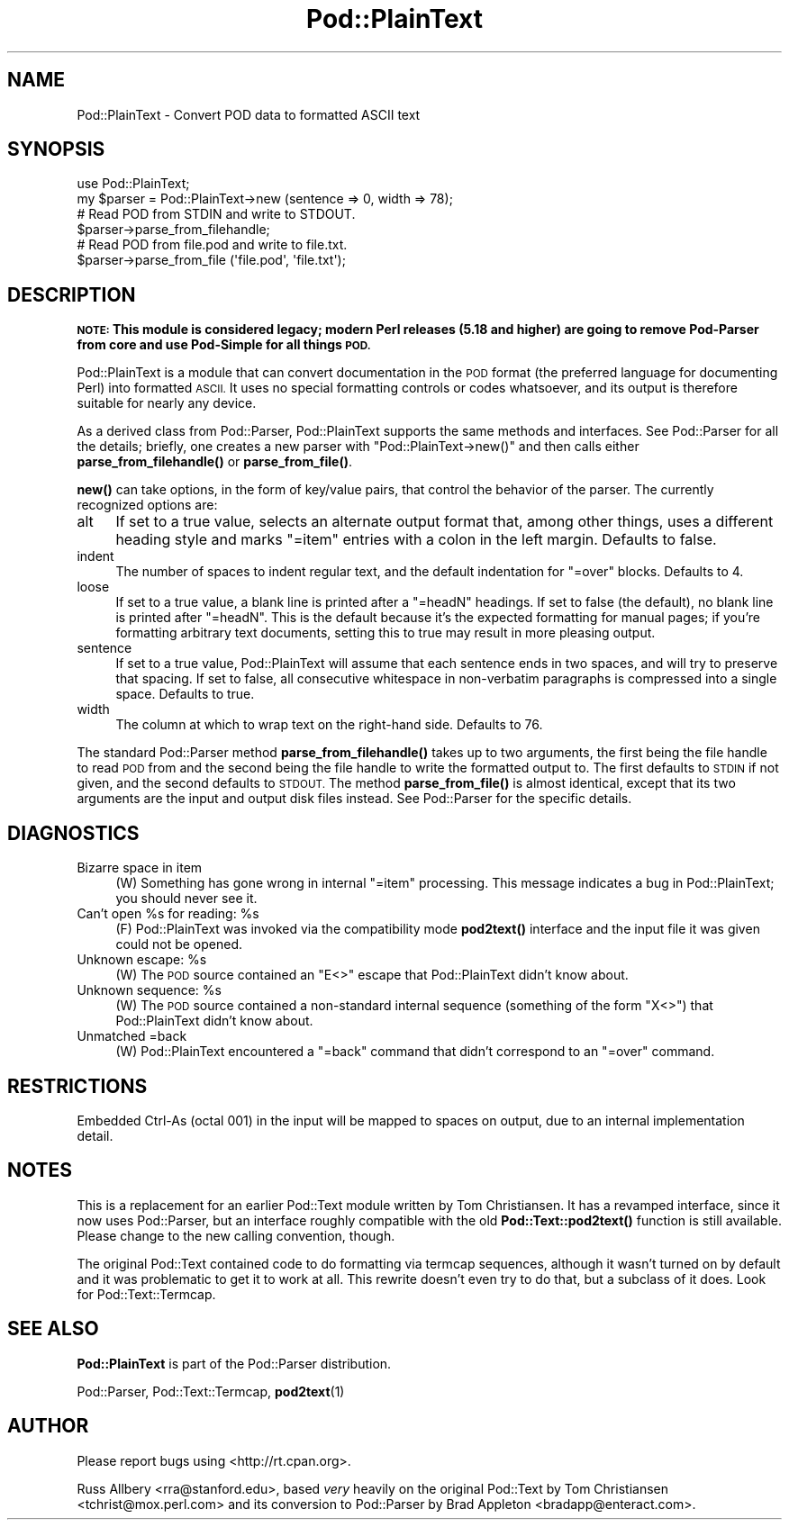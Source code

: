 .\" Automatically generated by Pod::Man 4.10 (Pod::Simple 3.35)
.\"
.\" Standard preamble:
.\" ========================================================================
.de Sp \" Vertical space (when we can't use .PP)
.if t .sp .5v
.if n .sp
..
.de Vb \" Begin verbatim text
.ft CW
.nf
.ne \\$1
..
.de Ve \" End verbatim text
.ft R
.fi
..
.\" Set up some character translations and predefined strings.  \*(-- will
.\" give an unbreakable dash, \*(PI will give pi, \*(L" will give a left
.\" double quote, and \*(R" will give a right double quote.  \*(C+ will
.\" give a nicer C++.  Capital omega is used to do unbreakable dashes and
.\" therefore won't be available.  \*(C` and \*(C' expand to `' in nroff,
.\" nothing in troff, for use with C<>.
.tr \(*W-
.ds C+ C\v'-.1v'\h'-1p'\s-2+\h'-1p'+\s0\v'.1v'\h'-1p'
.ie n \{\
.    ds -- \(*W-
.    ds PI pi
.    if (\n(.H=4u)&(1m=24u) .ds -- \(*W\h'-12u'\(*W\h'-12u'-\" diablo 10 pitch
.    if (\n(.H=4u)&(1m=20u) .ds -- \(*W\h'-12u'\(*W\h'-8u'-\"  diablo 12 pitch
.    ds L" ""
.    ds R" ""
.    ds C` ""
.    ds C' ""
'br\}
.el\{\
.    ds -- \|\(em\|
.    ds PI \(*p
.    ds L" ``
.    ds R" ''
.    ds C`
.    ds C'
'br\}
.\"
.\" Escape single quotes in literal strings from groff's Unicode transform.
.ie \n(.g .ds Aq \(aq
.el       .ds Aq '
.\"
.\" If the F register is >0, we'll generate index entries on stderr for
.\" titles (.TH), headers (.SH), subsections (.SS), items (.Ip), and index
.\" entries marked with X<> in POD.  Of course, you'll have to process the
.\" output yourself in some meaningful fashion.
.\"
.\" Avoid warning from groff about undefined register 'F'.
.de IX
..
.nr rF 0
.if \n(.g .if rF .nr rF 1
.if (\n(rF:(\n(.g==0)) \{\
.    if \nF \{\
.        de IX
.        tm Index:\\$1\t\\n%\t"\\$2"
..
.        if !\nF==2 \{\
.            nr % 0
.            nr F 2
.        \}
.    \}
.\}
.rr rF
.\"
.\" Accent mark definitions (@(#)ms.acc 1.5 88/02/08 SMI; from UCB 4.2).
.\" Fear.  Run.  Save yourself.  No user-serviceable parts.
.    \" fudge factors for nroff and troff
.if n \{\
.    ds #H 0
.    ds #V .8m
.    ds #F .3m
.    ds #[ \f1
.    ds #] \fP
.\}
.if t \{\
.    ds #H ((1u-(\\\\n(.fu%2u))*.13m)
.    ds #V .6m
.    ds #F 0
.    ds #[ \&
.    ds #] \&
.\}
.    \" simple accents for nroff and troff
.if n \{\
.    ds ' \&
.    ds ` \&
.    ds ^ \&
.    ds , \&
.    ds ~ ~
.    ds /
.\}
.if t \{\
.    ds ' \\k:\h'-(\\n(.wu*8/10-\*(#H)'\'\h"|\\n:u"
.    ds ` \\k:\h'-(\\n(.wu*8/10-\*(#H)'\`\h'|\\n:u'
.    ds ^ \\k:\h'-(\\n(.wu*10/11-\*(#H)'^\h'|\\n:u'
.    ds , \\k:\h'-(\\n(.wu*8/10)',\h'|\\n:u'
.    ds ~ \\k:\h'-(\\n(.wu-\*(#H-.1m)'~\h'|\\n:u'
.    ds / \\k:\h'-(\\n(.wu*8/10-\*(#H)'\z\(sl\h'|\\n:u'
.\}
.    \" troff and (daisy-wheel) nroff accents
.ds : \\k:\h'-(\\n(.wu*8/10-\*(#H+.1m+\*(#F)'\v'-\*(#V'\z.\h'.2m+\*(#F'.\h'|\\n:u'\v'\*(#V'
.ds 8 \h'\*(#H'\(*b\h'-\*(#H'
.ds o \\k:\h'-(\\n(.wu+\w'\(de'u-\*(#H)/2u'\v'-.3n'\*(#[\z\(de\v'.3n'\h'|\\n:u'\*(#]
.ds d- \h'\*(#H'\(pd\h'-\w'~'u'\v'-.25m'\f2\(hy\fP\v'.25m'\h'-\*(#H'
.ds D- D\\k:\h'-\w'D'u'\v'-.11m'\z\(hy\v'.11m'\h'|\\n:u'
.ds th \*(#[\v'.3m'\s+1I\s-1\v'-.3m'\h'-(\w'I'u*2/3)'\s-1o\s+1\*(#]
.ds Th \*(#[\s+2I\s-2\h'-\w'I'u*3/5'\v'-.3m'o\v'.3m'\*(#]
.ds ae a\h'-(\w'a'u*4/10)'e
.ds Ae A\h'-(\w'A'u*4/10)'E
.    \" corrections for vroff
.if v .ds ~ \\k:\h'-(\\n(.wu*9/10-\*(#H)'\s-2\u~\d\s+2\h'|\\n:u'
.if v .ds ^ \\k:\h'-(\\n(.wu*10/11-\*(#H)'\v'-.4m'^\v'.4m'\h'|\\n:u'
.    \" for low resolution devices (crt and lpr)
.if \n(.H>23 .if \n(.V>19 \
\{\
.    ds : e
.    ds 8 ss
.    ds o a
.    ds d- d\h'-1'\(ga
.    ds D- D\h'-1'\(hy
.    ds th \o'bp'
.    ds Th \o'LP'
.    ds ae ae
.    ds Ae AE
.\}
.rm #[ #] #H #V #F C
.\" ========================================================================
.\"
.IX Title "Pod::PlainText 3pm"
.TH Pod::PlainText 3pm "2018-03-01" "perl v5.28.2" "Perl Programmers Reference Guide"
.\" For nroff, turn off justification.  Always turn off hyphenation; it makes
.\" way too many mistakes in technical documents.
.if n .ad l
.nh
.SH "NAME"
Pod::PlainText \- Convert POD data to formatted ASCII text
.SH "SYNOPSIS"
.IX Header "SYNOPSIS"
.Vb 2
\&    use Pod::PlainText;
\&    my $parser = Pod::PlainText\->new (sentence => 0, width => 78);
\&
\&    # Read POD from STDIN and write to STDOUT.
\&    $parser\->parse_from_filehandle;
\&
\&    # Read POD from file.pod and write to file.txt.
\&    $parser\->parse_from_file (\*(Aqfile.pod\*(Aq, \*(Aqfile.txt\*(Aq);
.Ve
.SH "DESCRIPTION"
.IX Header "DESCRIPTION"
\&\fB\s-1NOTE:\s0 This module is considered legacy; modern Perl releases (5.18 and
higher) are going to remove Pod-Parser from core and use Pod-Simple
for all things \s-1POD.\s0\fR
.PP
Pod::PlainText is a module that can convert documentation in the \s-1POD\s0 format (the
preferred language for documenting Perl) into formatted \s-1ASCII.\s0  It uses no
special formatting controls or codes whatsoever, and its output is therefore
suitable for nearly any device.
.PP
As a derived class from Pod::Parser, Pod::PlainText supports the same methods and
interfaces.  See Pod::Parser for all the details; briefly, one creates a
new parser with \f(CW\*(C`Pod::PlainText\->new()\*(C'\fR and then calls either
\&\fBparse_from_filehandle()\fR or \fBparse_from_file()\fR.
.PP
\&\fBnew()\fR can take options, in the form of key/value pairs, that control the
behavior of the parser.  The currently recognized options are:
.IP "alt" 4
.IX Item "alt"
If set to a true value, selects an alternate output format that, among other
things, uses a different heading style and marks \f(CW\*(C`=item\*(C'\fR entries with a
colon in the left margin.  Defaults to false.
.IP "indent" 4
.IX Item "indent"
The number of spaces to indent regular text, and the default indentation for
\&\f(CW\*(C`=over\*(C'\fR blocks.  Defaults to 4.
.IP "loose" 4
.IX Item "loose"
If set to a true value, a blank line is printed after a \f(CW\*(C`=headN\*(C'\fR headings.
If set to false (the default), no blank line is printed after \f(CW\*(C`=headN\*(C'\fR.
This is the default because it's the expected formatting for manual pages;
if you're formatting arbitrary text documents, setting this to true may
result in more pleasing output.
.IP "sentence" 4
.IX Item "sentence"
If set to a true value, Pod::PlainText will assume that each sentence ends in two
spaces, and will try to preserve that spacing.  If set to false, all
consecutive whitespace in non-verbatim paragraphs is compressed into a
single space.  Defaults to true.
.IP "width" 4
.IX Item "width"
The column at which to wrap text on the right-hand side.  Defaults to 76.
.PP
The standard Pod::Parser method \fBparse_from_filehandle()\fR takes up to two
arguments, the first being the file handle to read \s-1POD\s0 from and the second
being the file handle to write the formatted output to.  The first defaults
to \s-1STDIN\s0 if not given, and the second defaults to \s-1STDOUT.\s0  The method
\&\fBparse_from_file()\fR is almost identical, except that its two arguments are the
input and output disk files instead.  See Pod::Parser for the specific
details.
.SH "DIAGNOSTICS"
.IX Header "DIAGNOSTICS"
.IP "Bizarre space in item" 4
.IX Item "Bizarre space in item"
(W) Something has gone wrong in internal \f(CW\*(C`=item\*(C'\fR processing.  This message
indicates a bug in Pod::PlainText; you should never see it.
.ie n .IP "Can't open %s for reading: %s" 4
.el .IP "Can't open \f(CW%s\fR for reading: \f(CW%s\fR" 4
.IX Item "Can't open %s for reading: %s"
(F) Pod::PlainText was invoked via the compatibility mode \fBpod2text()\fR interface
and the input file it was given could not be opened.
.ie n .IP "Unknown escape: %s" 4
.el .IP "Unknown escape: \f(CW%s\fR" 4
.IX Item "Unknown escape: %s"
(W) The \s-1POD\s0 source contained an \f(CW\*(C`E<>\*(C'\fR escape that Pod::PlainText didn't
know about.
.ie n .IP "Unknown sequence: %s" 4
.el .IP "Unknown sequence: \f(CW%s\fR" 4
.IX Item "Unknown sequence: %s"
(W) The \s-1POD\s0 source contained a non-standard internal sequence (something of
the form \f(CW\*(C`X<>\*(C'\fR) that Pod::PlainText didn't know about.
.IP "Unmatched =back" 4
.IX Item "Unmatched =back"
(W) Pod::PlainText encountered a \f(CW\*(C`=back\*(C'\fR command that didn't correspond to an
\&\f(CW\*(C`=over\*(C'\fR command.
.SH "RESTRICTIONS"
.IX Header "RESTRICTIONS"
Embedded Ctrl-As (octal 001) in the input will be mapped to spaces on
output, due to an internal implementation detail.
.SH "NOTES"
.IX Header "NOTES"
This is a replacement for an earlier Pod::Text module written by Tom
Christiansen.  It has a revamped interface, since it now uses Pod::Parser,
but an interface roughly compatible with the old \fBPod::Text::pod2text()\fR
function is still available.  Please change to the new calling convention,
though.
.PP
The original Pod::Text contained code to do formatting via termcap
sequences, although it wasn't turned on by default and it was problematic to
get it to work at all.  This rewrite doesn't even try to do that, but a
subclass of it does.  Look for Pod::Text::Termcap.
.SH "SEE ALSO"
.IX Header "SEE ALSO"
\&\fBPod::PlainText\fR is part of the Pod::Parser distribution.
.PP
Pod::Parser, Pod::Text::Termcap,
\&\fBpod2text\fR\|(1)
.SH "AUTHOR"
.IX Header "AUTHOR"
Please report bugs using <http://rt.cpan.org>.
.PP
Russ Allbery <rra@stanford.edu>, based \fIvery\fR heavily on the
original Pod::Text by Tom Christiansen <tchrist@mox.perl.com> and
its conversion to Pod::Parser by Brad Appleton
<bradapp@enteract.com>.
